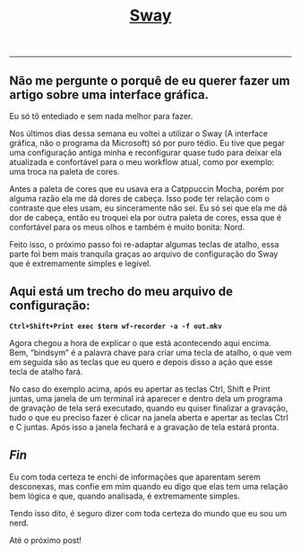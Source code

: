 #+TITLE: [[../index.html][Sway]]
-----

** Não me pergunte o porquê de eu querer fazer um artigo sobre uma interface gráfica.
Eu só tô entediado e sem nada melhor para fazer.

Nos últimos dias dessa semana eu voltei a utilizar o Sway (A interface gráfica, não o programa da Microsoft) só por puro tédio. Eu tive que pegar uma configuração antiga minha e reconfigurar quase tudo para deixar ela atualizada e confortável para o meu workflow atual, como por exemplo: uma troca na paleta de cores.

Antes a paleta de cores que eu usava era a Catppuccin Mocha, porém por alguma razão ela me dá dores de cabeça. Isso pode ter relação com o contraste que eles usam, eu sinceramente não sei. Eu só sei que ela me dá dor de cabeça, então eu troquei ela por outra paleta de cores, essa que é confortável para os meus olhos e também é muito bonita: Nord.

Feito isso, o próximo passo foi re-adaptar algumas teclas de atalho, essa parte foi bem mais tranquila graças ao arquivo de configuração do Sway que é extremamente simples e legível.

** Aqui está um trecho do meu arquivo de configuração:
*=Ctrl+Shift+Print exec $term wf-recorder -a -f out.mkv=*

Agora chegou a hora de explicar o que está acontecendo aqui encima.
Bem, “bindsym” é a palavra chave para criar uma tecla de atalho, o que vem em seguida são as teclas que eu quero e depois disso a ação que esse tecla de atalho fará.

No caso do exemplo acima, após eu apertar as teclas Ctrl, Shift e Print juntas, uma janela de um terminal irá aparecer e dentro dela um programa de gravação de tela será executado, quando eu quiser finalizar a gravação, tudo o que eu preciso fazer é clicar na janela aberta e apertar as teclas Ctrl e C juntas. Após isso a janela fechará e a gravação de tela estará pronta.

** /Fin/
Eu com toda certeza te enchi de informações que aparentam serem desconexas, mas confie em mim quando eu digo que elas tem uma relação bem lógica e que, quando analisada, é extremamente simples.

Tendo isso dito, é seguro dizer com toda certeza do mundo que eu sou um nerd.

Até o próximo post!
